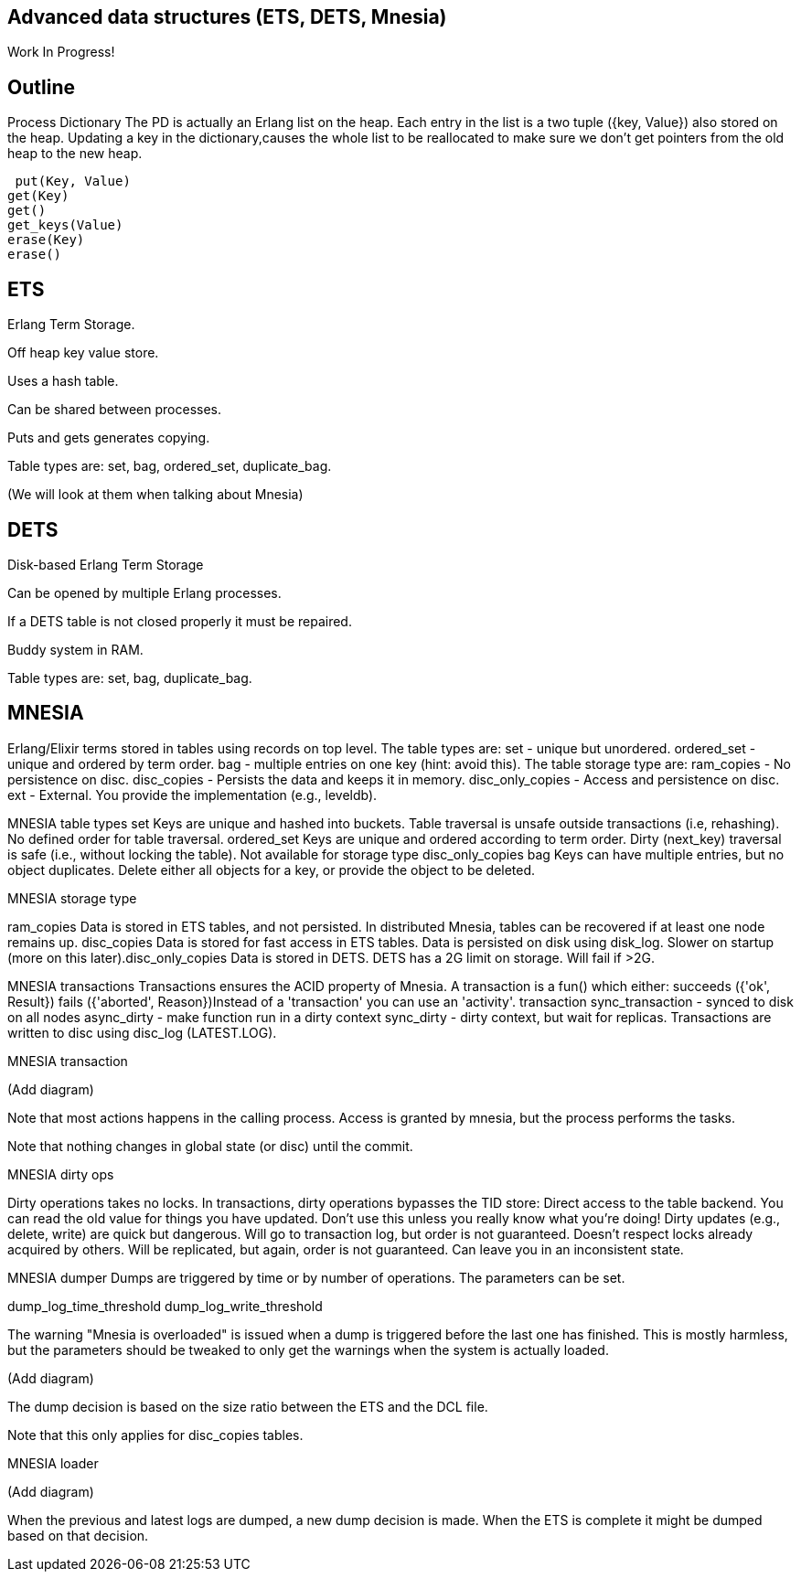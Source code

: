 [[CH-DataStructures]]
== Advanced data structures (ETS, DETS, Mnesia)

Work In Progress!

== Outline ==

Process Dictionary
 The PD is actually an Erlang list on the heap. Each entry in the list is a two tuple ({key, Value}) also stored on the heap.
 Updating a key in the dictionary,causes the whole list to be reallocated to make sure we don’t get pointers from the old heap to the new heap.
 
 put(Key, Value)
get(Key)
get()
get_keys(Value)
erase(Key)
erase()


== ETS ==
Erlang Term Storage.

Off heap key value store.

Uses a hash table.

Can be shared between processes.

Puts and gets generates copying.

Table types are: set, bag, ordered_set, duplicate_bag.

(We will look at them when talking about Mnesia)

== DETS ==
Disk-based Erlang Term Storage

Can be opened by multiple Erlang processes.

If a DETS table is not closed properly it must be repaired.

Buddy system in RAM.

Table types are: set, bag, duplicate_bag.

== MNESIA ==

Erlang/Elixir terms stored in tables using records on top level.
The table types are:
set - unique but unordered.
ordered_set - unique and ordered by term order.
bag - multiple entries on one key (hint: avoid this).
The table storage type are:
ram_copies - No persistence on disc.
disc_copies - Persists the data and keeps it in memory.
disc_only_copies - Access and persistence on disc.
ext - External. You provide the implementation (e.g., leveldb).

MNESIA table types
set
Keys are unique and hashed into buckets.
Table traversal is unsafe outside transactions (i.e, rehashing).
No defined order for table traversal.
ordered_set
Keys are unique and ordered according to term order.
Dirty (next_key) traversal is safe (i.e., without locking the table).
Not available for storage type disc_only_copies
bag
Keys can have multiple entries, but no object duplicates.
Delete either all objects for a key, or provide the object to be deleted.

MNESIA storage type

ram_copies
Data is stored in ETS tables, and not persisted.
In distributed Mnesia, tables can be recovered if at least one node remains up.
disc_copies
Data is stored for fast access in ETS tables.
Data is persisted on disk using disk_log.
Slower on startup (more on this later).
​disc_only_copies
Data is stored in DETS.
DETS has a 2G limit on storage. Will fail if >2G.

MNESIA transactions
Transactions ensures the ACID property of Mnesia.
A transaction is a fun() which either:
succeeds ({'ok', Result})
fails ({'aborted', Reason})
​Instead of a 'transaction' you can use an 'activity'.
transaction
sync_transaction - synced to disk on all nodes
async_dirty - make function run in a dirty context
sync_dirty - dirty context, but wait for replicas.
Transactions are written to disc using disc_log (LATEST.LOG).

MNESIA transaction

(Add diagram)

Note that most actions happens in the calling process. Access is granted by mnesia, but the process performs the tasks.

Note that nothing changes in global state (or disc) until the commit.

MNESIA dirty ops

Dirty operations takes no locks.
In transactions, dirty operations bypasses the TID store:
Direct access to the table backend.
You can read the old value for things you have updated.
Don't use this unless you really know what you're doing!
Dirty updates (e.g., delete, write) are quick but dangerous.
Will go to transaction log, but order is not guaranteed.
Doesn't respect locks already acquired by others.
Will be replicated, but again, order is not guaranteed.
Can leave you in an inconsistent state.

MNESIA dumper
Dumps are triggered by time or by number of operations. The parameters can be set.

dump_log_time_threshold
dump_log_write_threshold


The warning "Mnesia is overloaded" is issued when a dump is triggered before the last one has finished. This is mostly harmless, but the parameters should be tweaked to only get the warnings when the system is actually loaded.

(Add diagram)

The dump decision is based on the size ratio between the ETS and the DCL file.

Note that this only applies for disc_copies tables.

MNESIA loader

(Add diagram)

When the previous and latest logs are dumped, a new dump decision is made. When the ETS is complete it might be dumped based on that decision.












